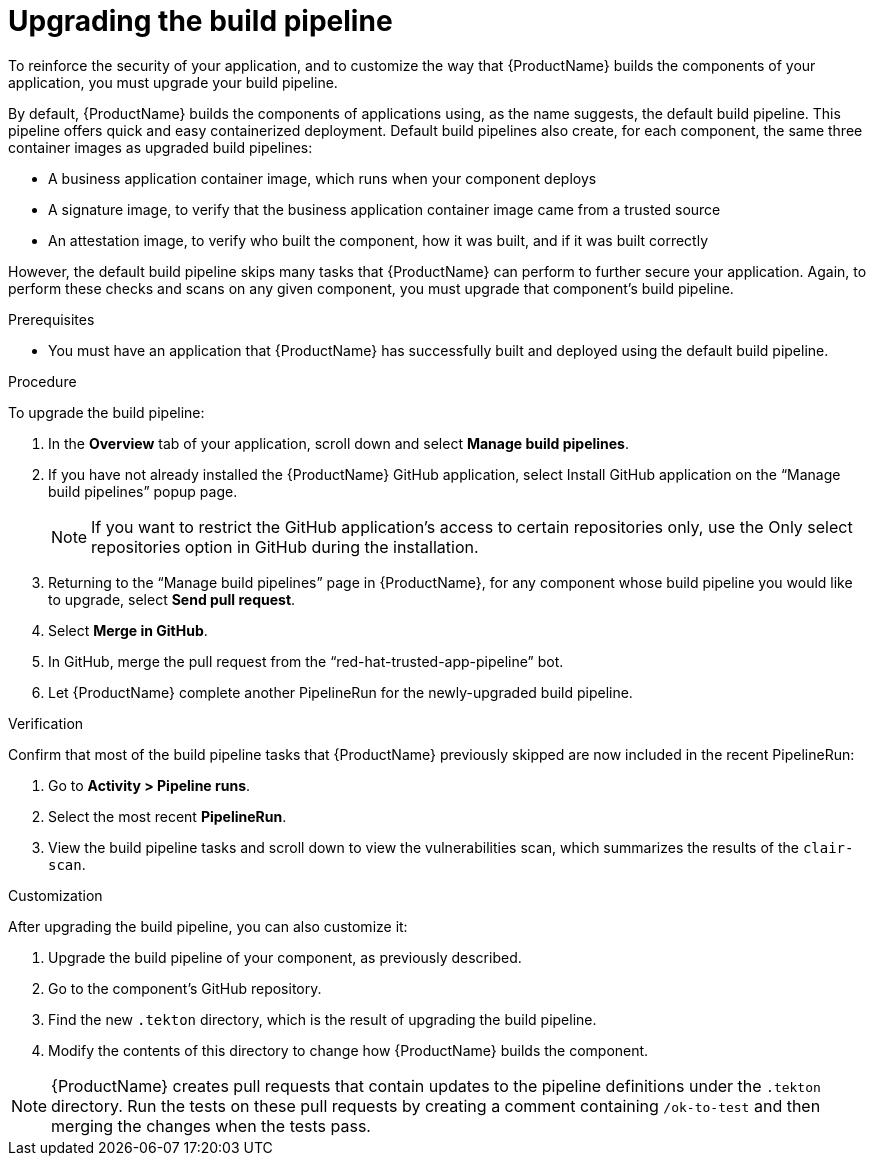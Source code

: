= Upgrading the build pipeline

To reinforce the security of your application, and to customize the way that {ProductName} builds the components of your application, you must upgrade your build pipeline.

By default, {ProductName} builds the components of applications using, as the name suggests, the default build pipeline. This pipeline offers quick and easy containerized deployment. Default build pipelines also create, for each component, the same three container images as upgraded build pipelines: 

* A business application container image, which runs when your component deploys
* A signature image, to verify that the business application container image came from a trusted source
* An attestation image, to verify who built the component, how it was built, and if it was built correctly

However, the default build pipeline skips many tasks that {ProductName} can perform to further secure your application. Again, to perform these checks and scans on any given component, you must upgrade that component’s build pipeline.    

.Prerequisites

* You must have an application that {ProductName} has successfully built and deployed using the default build pipeline.  

.Procedure
To upgrade the build pipeline:

. In the *Overview* tab of your application, scroll down and select *Manage build pipelines*.
. If you have not already installed the {ProductName} GitHub application, select Install GitHub application on the “Manage build pipelines” popup page. 

+
[NOTE]
====
If you want to restrict the GitHub application’s access to certain repositories only, use the Only select repositories option in GitHub during the installation.
====

. Returning to the “Manage build pipelines” page in {ProductName}, for any component whose build pipeline you would like to upgrade, select *Send pull request*.  
. Select *Merge in GitHub*.
. In GitHub, merge the pull request from the “red-hat-trusted-app-pipeline” bot.
. Let {ProductName} complete another PipelineRun for the newly-upgraded build pipeline.
 
.Verification
Confirm that most of the build pipeline tasks that {ProductName} previously skipped are now included in the recent PipelineRun: 

. Go to *Activity > Pipeline runs*. 
. Select the most recent *PipelineRun*. 
. View the build pipeline tasks and scroll down to view the vulnerabilities scan, which summarizes the results of the `clair-scan`. 

.Customization
After upgrading the build pipeline, you can also customize it: 

. Upgrade the build pipeline of your component, as previously described. 
. Go to the component’s GitHub repository. 
. Find the new `.tekton` directory, which is the result of upgrading the build pipeline. 
. Modify the contents of this directory to change how {ProductName} builds the component. 

[NOTE]
====
{ProductName} creates pull requests that contain updates to the pipeline definitions under the `.tekton` directory.
Run the tests on these pull requests by creating a comment containing `/ok-to-test` and then merging the changes when the tests pass.
====
